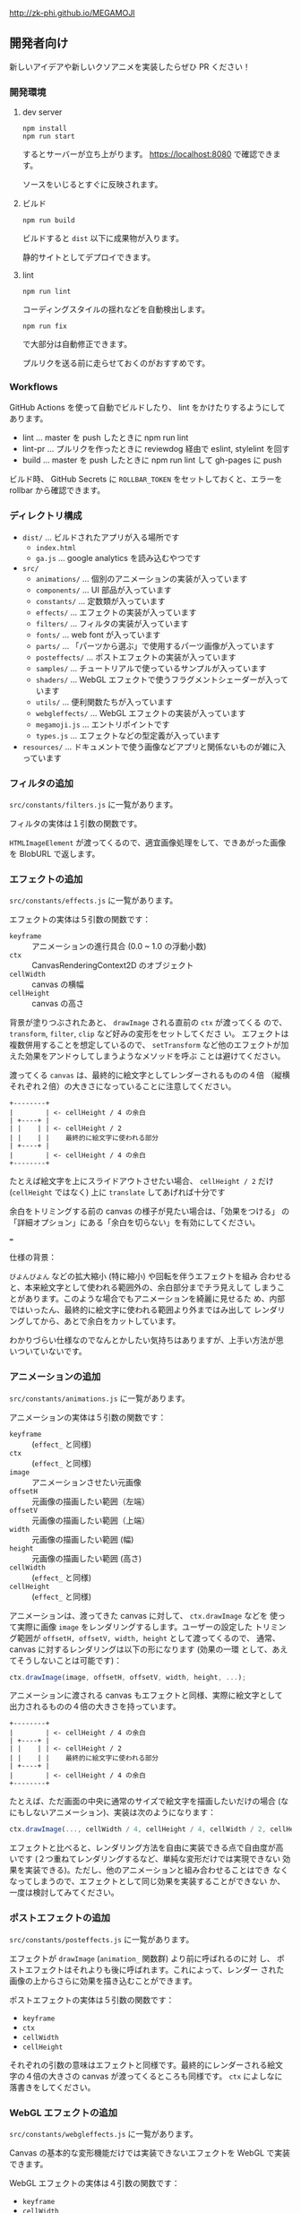 http://zk-phi.github.io/MEGAMOJI

** 開発者向け

新しいアイデアや新しいクソアニメを実装したらぜひ PR ください！

*** 開発環境
**** dev server

: npm install
: npm run start

するとサーバーが立ち上がります。 https://localhost:8080 で確認できます。

ソースをいじるとすぐに反映されます。

**** ビルド

: npm run build

ビルドすると =dist= 以下に成果物が入ります。

静的サイトとしてデプロイできます。

**** lint

: npm run lint

コーディングスタイルの揺れなどを自動検出します。

: npm run fix

で大部分は自動修正できます。

プルリクを送る前に走らせておくのがおすすめです。

*** Workflows

GitHub Actions を使って自動でビルドしたり、 lint をかけたりするようにしてあります。

- lint ... master を push したときに npm run lint
- lint-pr ... プルリクを作ったときに reviewdog 経由で eslint, stylelint を回す
- build ... master を push したときに npm run lint して gh-pages に push

ビルド時、 GitHub Secrets に ~ROLLBAR_TOKEN~ をセットしておくと、エラーを
rollbar から確認できます。

*** ディレクトリ構成

- ~dist/~ ... ビルドされたアプリが入る場所です
  - ~index.html~
  - ~ga.js~ ... google analytics を読み込むやつです

- ~src/~
  - ~animations/~ ... 個別のアニメーションの実装が入っています
  - ~components/~ ... UI 部品が入っています
  - ~constants/~ ... 定数類が入っています
  - ~effects/~ ... エフェクトの実装が入っています
  - ~filters/~ ... フィルタの実装が入っています
  - ~fonts/~ ... web font が入っています
  - ~parts/~ ... 「パーツから選ぶ」で使用するパーツ画像が入っています
  - ~posteffects/~ ... ポストエフェクトの実装が入っています
  - ~samples/~ ... チュートリアルで使っているサンプルが入っています
  - ~shaders/~ ... WebGL エフェクトで使うフラグメントシェーダーが入っています
  - ~utils/~ ... 便利関数たちが入っています
  - ~webgleffects/~ ... WebGL エフェクトの実装が入っています
  - ~megamoji.js~ ... エントリポイントです
  - ~types.js~ ... エフェクトなどの型定義が入っています

- ~resources/~ ... ドキュメントで使う画像などアプリと関係ないものが雑に入っています

*** フィルタの追加

~src/constants/filters.js~ に一覧があります。

フィルタの実体は１引数の関数です。

~HTMLImageElement~ が渡ってくるので、適宜画像処理をして、できあがった画像を
BlobURL で返します。

*** エフェクトの追加

~src/constants/effects.js~ に一覧があります。

エフェクトの実体は５引数の関数です：

- ~keyframe~ :: アニメーションの進行具合 (0.0 ~ 1.0 の浮動小数)
- ~ctx~ :: CanvasRenderingContext2D のオブジェクト
- ~cellWidth~ :: canvas の横幅
- ~cellHeight~ :: canvas の高さ

背景が塗りつぶされたあと、 ~drawImage~ される直前の ~ctx~ が渡ってくる
ので、 ~transform~, ~filter~, ~clip~ など好みの変形をセットしてくださ
い。 エフェクトは複数併用することを想定しているので、 ~setTransform~
など他のエフェクトが加えた効果をアンドゥしてしまうようなメソッドを呼ぶ
ことは避けてください。

渡ってくる ~canvas~ は、最終的に絵文字としてレンダーされるものの４倍
（縦横それぞれ２倍）の大きさになっていることに注意してください。

#+begin_src text
  +--------+
  |        | <- cellHeight / 4 の余白
  | +----+ |
  | |    | | <- cellHeight / 2
  | |    | |    最終的に絵文字に使われる部分
  | +----+ |
  |        | <- cellHeight / 4 の余白
  +--------+
#+end_src

たとえば絵文字を上にスライドアウトさせたい場合、 ~cellHeight / 2~ だけ
(~cellHeight~ ではなく) 上に ~translate~ してあげれば十分です

余白をトリミングする前の canvas の様子が見たい場合は、「効果をつける」
の「詳細オプション」にある「余白を切らない」を有効にしてください。

===

仕様の背景：

~びよんびよん~ などの拡大縮小 (特に縮小) や回転を伴うエフェクトを組み
合わせると、本来絵文字として使われる範囲外の、余白部分までチラ見えして
しまうことがあります。このような場合でもアニメーションを綺麗に見せるた
め、内部ではいったん、最終的に絵文字に使われる範囲より外まではみ出して
レンダリングしてから、あとで余白をカットしています。

わかりづらい仕様なのでなんとかしたい気持ちはありますが、上手い方法が思
いついていないです。

*** アニメーションの追加

~src/constants/animations.js~ に一覧があります。

アニメーションの実体は５引数の関数です：

- ~keyframe~ :: (~effect_~ と同様)
- ~ctx~ :: (~effect_~ と同様)
- ~image~ :: アニメーションさせたい元画像
- ~offsetH~ :: 元画像の描画したい範囲（左端）
- ~offsetV~ :: 元画像の描画したい範囲（上端）
- ~width~ :: 元画像の描画したい範囲 (幅)
- ~height~ :: 元画像の描画したい範囲 (高さ)
- ~cellWidth~ :: (~effect_~ と同様)
- ~cellHeight~ :: (~effect_~ と同様)

アニメーションは、渡ってきた canvas に対して、 ~ctx.drawImage~ などを
使って実際に画像 ~image~ をレンダリングするします。ユーザーの設定した
トリミング範囲が ~offsetH, offsetV, width, height~ として渡ってくるので、
通常、 canvas に対するレンダリングは以下の形になります (効果の一環
として、あえてそうしないことは可能です)：

#+begin_src javascript
  ctx.drawImage(image, offsetH, offsetV, width, height, ...);
#+end_src

アニメーションに渡される canvas もエフェクトと同様、実際に絵文字として
出力されるものの４倍の大きさを持っています。

#+begin_src text
  +--------+
  |        | <- cellHeight / 4 の余白
  | +----+ |
  | |    | | <- cellHeight / 2
  | |    | |    最終的に絵文字に使われる部分
  | +----+ |
  |        | <- cellHeight / 4 の余白
  +--------+
#+end_src

たとえば、ただ画面の中央に通常のサイズで絵文字を描画したいだけの場合
(なにもしないアニメーション)、実装は次のようになります：

#+begin_src javascript
  ctx.drawImage(..., cellWidth / 4, cellHeight / 4, cellWidth / 2, cellHeight / 2);
#+end_src

エフェクトと比べると、レンダリング方法を自由に実装できる点で自由度が高
いです (２つ重ねてレンダリングするなど、単純な変形だけでは実現できない
効果を実装できる)。ただし、他のアニメーションと組み合わせることはでき
なくなってしまうので、エフェクトとして同じ効果を実装することができない
か、一度は検討してみてください。

*** ポストエフェクトの追加

~src/constants/posteffects.js~ に一覧があります。

エフェクトが ~drawImage~ (~animation_~ 関数群) より前に呼ばれるのに対
し、 ポストエフェクトはそれよりも後に呼ばれます。これによって、レンダー
された画像の上からさらに効果を描き込むことができます。

ポストエフェクトの実体は５引数の関数です：

- ~keyframe~
- ~ctx~
- ~cellWidth~
- ~cellHeight~

それぞれの引数の意味はエフェクトと同様です。最終的にレンダーされる絵文
字の４倍の大きさの canvas が渡ってくるところも同様です。 ~ctx~ によしなに
落書きをしてください。

*** WebGL エフェクトの追加

~src/constants/webgleffects.js~ に一覧があります。

Canvas の基本的な変形機能だけでは実装できないエフェクトを WebGL で実装できます。

WebGL エフェクトの実体は４引数の関数です：

- ~keyframe~
- ~cellWidth~
- ~cellHeight~

シェーダをロードして、適切なパラメータをセットして返してください。

#+begin_src js
  // 例
  import { webglLoadEffectShader, webglSetVec2 } from '../utils/webgl';
  import fooShader from '../shaders/foo';
  function webglZoom (keyframe, _w, _h, args) {
    const program = webglLoadEffectShader(fooShader);
    webglSetVec2(program, 'center', keyframe, 0.5);
    return program;
  }
#+end_src

シェーダーは ~src/shaders~ にあります (追加しても OK です)。

追加する場合は ~webglEffectShader~ というラッパー関数があるので、これに
生の GLSL コードを投げつけてください。

#+begin_src js
  const myShader = webglEffectShader(`
    <GLSL code>
  `);
#+end_src

よく使う関数 (疑似乱数など) は ~src/shaders/utils~ にあります。

画像は例によって４倍サイズでレンダーされます。

*** フォントの追加

読み込みが遅くなるので慎重に。

以下のフォントは入れないことにしています：

- アイコンサイズに縮小すると読めない
- 収録漢字が少ない
- 他のフォントと使いたい場面が被る

フォントのライセンスをよく確認 (再配布可？改変 (woff 化) 可？) した上で、
woff 化したフォントを ~src/fonts~ に入れてください。

自分はこれ https://github.com/zk-phi/woff2sfnt-sfnt2woff を使っています。

: node sfnt2woff.js hoge.ttf hoge.woff

フォントを入れたら２つのファイルを更新してください。

- ~src/constants/fonts.ts~
- ~LICENSE.markdown~
